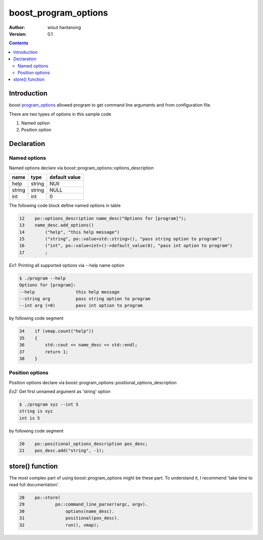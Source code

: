 =====================
boost_program_options
=====================

:author: wisut hantanong
:version: 0.1

.. .. raw:: pdf
.. 
..     PageBreak

.. contents::

Introduction
============

boost program_options_ allowed program to get command line arguments and from configuration file.

There are two types of options in this sample code

#. Named option
#. Position option

Declaration
===========
    
Named options
-------------

Named options declare via boost::program_options::options_description

======  ======  ==============
name    type    default value
======  ======  ==============
help    string  NUll
string  string  NULL
int     int     0
======  ======  ==============

The following code block define named options in table

.. code-block:: c++

    12    po::options_description name_desc("Options for [program]");
    13    name_desc.add_options()
    14        ("help", "this help message")
    15        ("string", po::value<std::string>(), "pass string option to program")
    16        ("int", po::value<int>()->default_value(0), "pass int option to program")
    17        ;

*Ex1:* Printing all supported options via --help name option

.. code-block:: text

    $ ./program --help
    Options for [program]:
    --help                this help message
    --string arg          pass string option to program
    --int arg (=0)        pass int option to program

by following code segment

.. to read below code from awk in vim
.. :r!awk 'NR==34, NR==38 {print NR $0}' program.cpp <CR>

.. code-block:: c++

    34    if (vmap.count("help"))
    35    {
    36        std::cout << name_desc << std::endl;
    37        return 1;
    38    }

Position options
----------------
 
Position options declare via boost::program_options::positional_options_description

*Ex2:* Get first unnamed argument as 'string' option

.. code-block:: text

    $ ./program xyz --int 5
    string is xyz
    int is 5

by following code segment

.. code-block:: c++

    20    po::positional_options_description pos_desc; 
    21    pos_desc.add("string", -1);

store() function
================

The most complex part of using boost::program_options might be these part.
To understand it,  I recommend 'take time to read full documentation'.

.. code-block:: c++

    28    po::store(
    29            po::command_line_parser(argc, argv). 
    30                options(name_desc).
    31                positional(pos_desc).
    32                run(), vmap); 

.. _program_options: http://www.boost.org/doc/libs/1_51_0/doc/html/program_options.html
